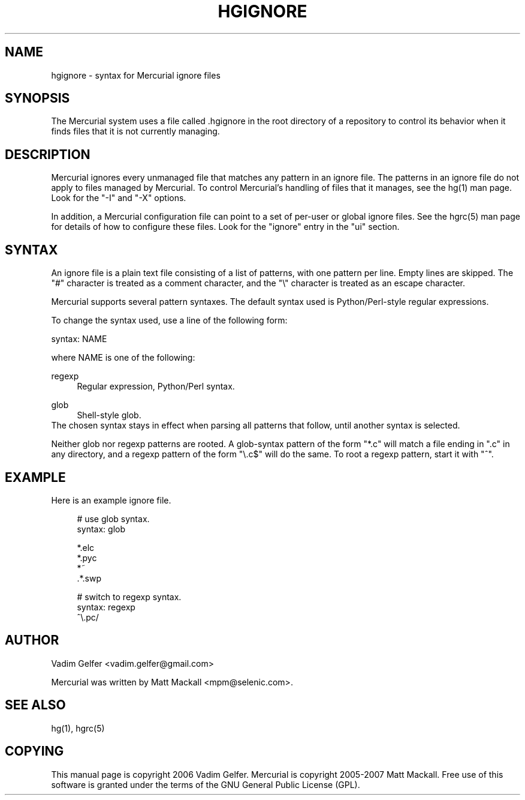 .\"     Title: hgignore
.\"    Author: 
.\" Generator: DocBook XSL Stylesheets v1.72.0 <http://docbook.sf.net/>
.\"      Date: 06/25/2007
.\"    Manual: 
.\"    Source: 
.\"
.TH "HGIGNORE" "5" "06/25/2007" "" ""
.\" disable hyphenation
.nh
.\" disable justification (adjust text to left margin only)
.ad l
.SH "NAME"
hgignore \- syntax for Mercurial ignore files
.SH "SYNOPSIS"
The Mercurial system uses a file called .hgignore in the root directory of a repository to control its behavior when it finds files that it is not currently managing.
.sp
.SH "DESCRIPTION"
Mercurial ignores every unmanaged file that matches any pattern in an ignore file. The patterns in an ignore file do not apply to files managed by Mercurial. To control Mercurial's handling of files that it manages, see the hg(1) man page. Look for the "\-I" and "\-X" options.
.sp
In addition, a Mercurial configuration file can point to a set of per\-user or global ignore files. See the hgrc(5) man page for details of how to configure these files. Look for the "ignore" entry in the "ui" section.
.sp
.SH "SYNTAX"
An ignore file is a plain text file consisting of a list of patterns, with one pattern per line. Empty lines are skipped. The "#" character is treated as a comment character, and the "\e" character is treated as an escape character.
.sp
Mercurial supports several pattern syntaxes. The default syntax used is Python/Perl\-style regular expressions.
.sp
To change the syntax used, use a line of the following form:
.sp
syntax: NAME
.sp
where NAME is one of the following:
.sp
.PP
regexp
.RS 4
Regular expression, Python/Perl syntax.
.RE
.PP
glob
.RS 4
Shell\-style glob.
.RE
The chosen syntax stays in effect when parsing all patterns that follow, until another syntax is selected.
.sp
Neither glob nor regexp patterns are rooted. A glob\-syntax pattern of the form "*.c" will match a file ending in ".c" in any directory, and a regexp pattern of the form "\e.c$" will do the same. To root a regexp pattern, start it with "^".
.sp
.SH "EXAMPLE"
Here is an example ignore file.
.sp
.sp
.RS 4
.nf
# use glob syntax.
syntax: glob
.fi
.RE
.sp
.RS 4
.nf
*.elc
*.pyc
*~
\&.*.swp
.fi
.RE
.sp
.RS 4
.nf
# switch to regexp syntax.
syntax: regexp
^\e.pc/
.fi
.RE
.SH "AUTHOR"
Vadim Gelfer <vadim.gelfer@gmail.com>
.sp
Mercurial was written by Matt Mackall <mpm@selenic.com>.
.sp
.SH "SEE ALSO"
hg(1), hgrc(5)
.sp
.SH "COPYING"
This manual page is copyright 2006 Vadim Gelfer. Mercurial is copyright 2005\-2007 Matt Mackall. Free use of this software is granted under the terms of the GNU General Public License (GPL).
.sp
